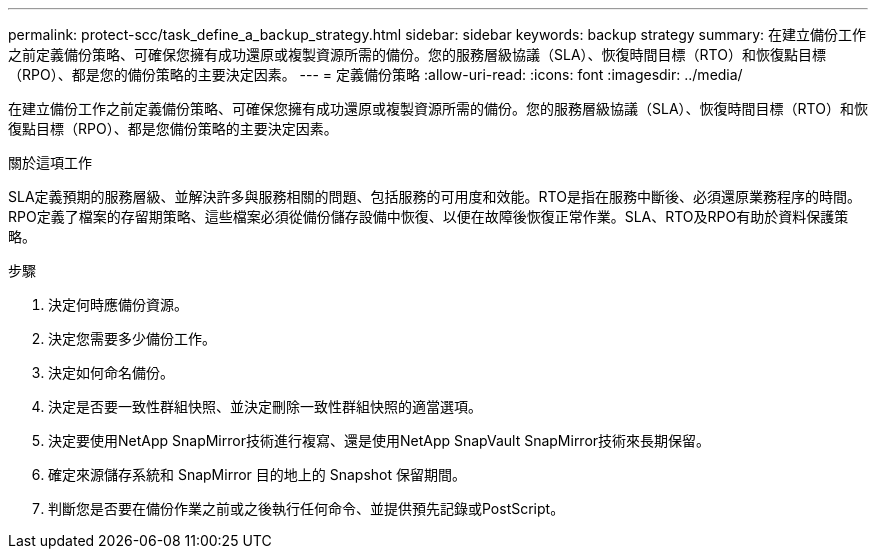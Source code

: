 ---
permalink: protect-scc/task_define_a_backup_strategy.html 
sidebar: sidebar 
keywords: backup strategy 
summary: 在建立備份工作之前定義備份策略、可確保您擁有成功還原或複製資源所需的備份。您的服務層級協議（SLA）、恢復時間目標（RTO）和恢復點目標（RPO）、都是您的備份策略的主要決定因素。 
---
= 定義備份策略
:allow-uri-read: 
:icons: font
:imagesdir: ../media/


[role="lead"]
在建立備份工作之前定義備份策略、可確保您擁有成功還原或複製資源所需的備份。您的服務層級協議（SLA）、恢復時間目標（RTO）和恢復點目標（RPO）、都是您備份策略的主要決定因素。

.關於這項工作
SLA定義預期的服務層級、並解決許多與服務相關的問題、包括服務的可用度和效能。RTO是指在服務中斷後、必須還原業務程序的時間。RPO定義了檔案的存留期策略、這些檔案必須從備份儲存設備中恢復、以便在故障後恢復正常作業。SLA、RTO及RPO有助於資料保護策略。

.步驟
. 決定何時應備份資源。
. 決定您需要多少備份工作。
. 決定如何命名備份。
. 決定是否要一致性群組快照、並決定刪除一致性群組快照的適當選項。
. 決定要使用NetApp SnapMirror技術進行複寫、還是使用NetApp SnapVault SnapMirror技術來長期保留。
. 確定來源儲存系統和 SnapMirror 目的地上的 Snapshot 保留期間。
. 判斷您是否要在備份作業之前或之後執行任何命令、並提供預先記錄或PostScript。

